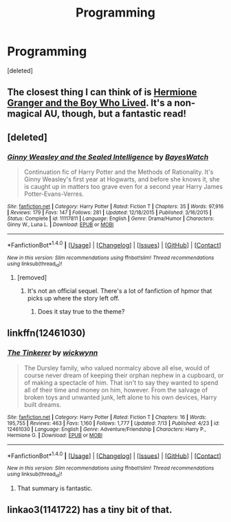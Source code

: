 #+TITLE: Programming

* Programming
:PROPERTIES:
:Score: 0
:DateUnix: 1501191537.0
:DateShort: 2017-Jul-28
:FlairText: Request
:END:
[deleted]


** The closest thing I can think of is [[https://www.tthfanfic.org/Story-30822/DianeCastle+Hermione+Granger+and+the+Boy+Who+Lived.htm][Hermione Granger and the Boy Who Lived]]. It's a non-magical AU, though, but a fantastic read!
:PROPERTIES:
:Author: Flye_Autumne
:Score: 3
:DateUnix: 1501192978.0
:DateShort: 2017-Jul-28
:END:


** [deleted]
:PROPERTIES:
:Score: 1
:DateUnix: 1501200249.0
:DateShort: 2017-Jul-28
:END:

*** [[http://www.fanfiction.net/s/11117811/1/][*/Ginny Weasley and the Sealed Intelligence/*]] by [[https://www.fanfiction.net/u/6611331/BayesWatch][/BayesWatch/]]

#+begin_quote
  Continuation fic of Harry Potter and the Methods of Rationality. It's Ginny Weasley's first year at Hogwarts, and before she knows it, she is caught up in matters too grave even for a second year Harry James Potter-Evans-Verres.
#+end_quote

^{/Site/: [[http://www.fanfiction.net/][fanfiction.net]] *|* /Category/: Harry Potter *|* /Rated/: Fiction T *|* /Chapters/: 35 *|* /Words/: 97,916 *|* /Reviews/: 179 *|* /Favs/: 147 *|* /Follows/: 281 *|* /Updated/: 12/18/2015 *|* /Published/: 3/16/2015 *|* /Status/: Complete *|* /id/: 11117811 *|* /Language/: English *|* /Genre/: Drama/Humor *|* /Characters/: Ginny W., Luna L. *|* /Download/: [[http://www.ff2ebook.com/old/ffn-bot/index.php?id=11117811&source=ff&filetype=epub][EPUB]] or [[http://www.ff2ebook.com/old/ffn-bot/index.php?id=11117811&source=ff&filetype=mobi][MOBI]]}

--------------

*FanfictionBot*^{1.4.0} *|* [[[https://github.com/tusing/reddit-ffn-bot/wiki/Usage][Usage]]] | [[[https://github.com/tusing/reddit-ffn-bot/wiki/Changelog][Changelog]]] | [[[https://github.com/tusing/reddit-ffn-bot/issues/][Issues]]] | [[[https://github.com/tusing/reddit-ffn-bot/][GitHub]]] | [[[https://www.reddit.com/message/compose?to=tusing][Contact]]]

^{/New in this version: Slim recommendations using/ ffnbot!slim! /Thread recommendations using/ linksub(thread_id)!}
:PROPERTIES:
:Author: FanfictionBot
:Score: 2
:DateUnix: 1501200289.0
:DateShort: 2017-Jul-28
:END:

**** [removed]
:PROPERTIES:
:Score: 2
:DateUnix: 1501205431.0
:DateShort: 2017-Jul-28
:END:

***** It's not an official sequel. There's a lot of fanfiction of hpmor that picks up where the story left off.
:PROPERTIES:
:Author: lazypika
:Score: 3
:DateUnix: 1501206542.0
:DateShort: 2017-Jul-28
:END:

****** Does it stay true to the theme?
:PROPERTIES:
:Author: moomoogoat
:Score: 1
:DateUnix: 1501246845.0
:DateShort: 2017-Jul-28
:END:


** linkffn(12461030)
:PROPERTIES:
:Author: ABZB
:Score: 1
:DateUnix: 1501247696.0
:DateShort: 2017-Jul-28
:END:

*** [[http://www.fanfiction.net/s/12461030/1/][*/The Tinkerer/*]] by [[https://www.fanfiction.net/u/8653986/wickwynn][/wickwynn/]]

#+begin_quote
  The Dursley family, who valued normalcy above all else, would of course never dream of keeping their orphan nephew in a cupboard, or of making a spectacle of him. That isn't to say they wanted to spend all of their time and money on him, however. From the salvage of broken toys and unwanted junk, left alone to his own devices, Harry built dreams.
#+end_quote

^{/Site/: [[http://www.fanfiction.net/][fanfiction.net]] *|* /Category/: Harry Potter *|* /Rated/: Fiction T *|* /Chapters/: 16 *|* /Words/: 195,755 *|* /Reviews/: 463 *|* /Favs/: 1,160 *|* /Follows/: 1,777 *|* /Updated/: 7/13 *|* /Published/: 4/23 *|* /id/: 12461030 *|* /Language/: English *|* /Genre/: Adventure/Friendship *|* /Characters/: Harry P., Hermione G. *|* /Download/: [[http://www.ff2ebook.com/old/ffn-bot/index.php?id=12461030&source=ff&filetype=epub][EPUB]] or [[http://www.ff2ebook.com/old/ffn-bot/index.php?id=12461030&source=ff&filetype=mobi][MOBI]]}

--------------

*FanfictionBot*^{1.4.0} *|* [[[https://github.com/tusing/reddit-ffn-bot/wiki/Usage][Usage]]] | [[[https://github.com/tusing/reddit-ffn-bot/wiki/Changelog][Changelog]]] | [[[https://github.com/tusing/reddit-ffn-bot/issues/][Issues]]] | [[[https://github.com/tusing/reddit-ffn-bot/][GitHub]]] | [[[https://www.reddit.com/message/compose?to=tusing][Contact]]]

^{/New in this version: Slim recommendations using/ ffnbot!slim! /Thread recommendations using/ linksub(thread_id)!}
:PROPERTIES:
:Author: FanfictionBot
:Score: 1
:DateUnix: 1501247732.0
:DateShort: 2017-Jul-28
:END:

**** That summary is fantastic.
:PROPERTIES:
:Author: finebalance
:Score: 1
:DateUnix: 1501319961.0
:DateShort: 2017-Jul-29
:END:


** linkao3(1141722) has a tiny bit of that.
:PROPERTIES:
:Author: heavy__rain
:Score: 1
:DateUnix: 1501330108.0
:DateShort: 2017-Jul-29
:END:
